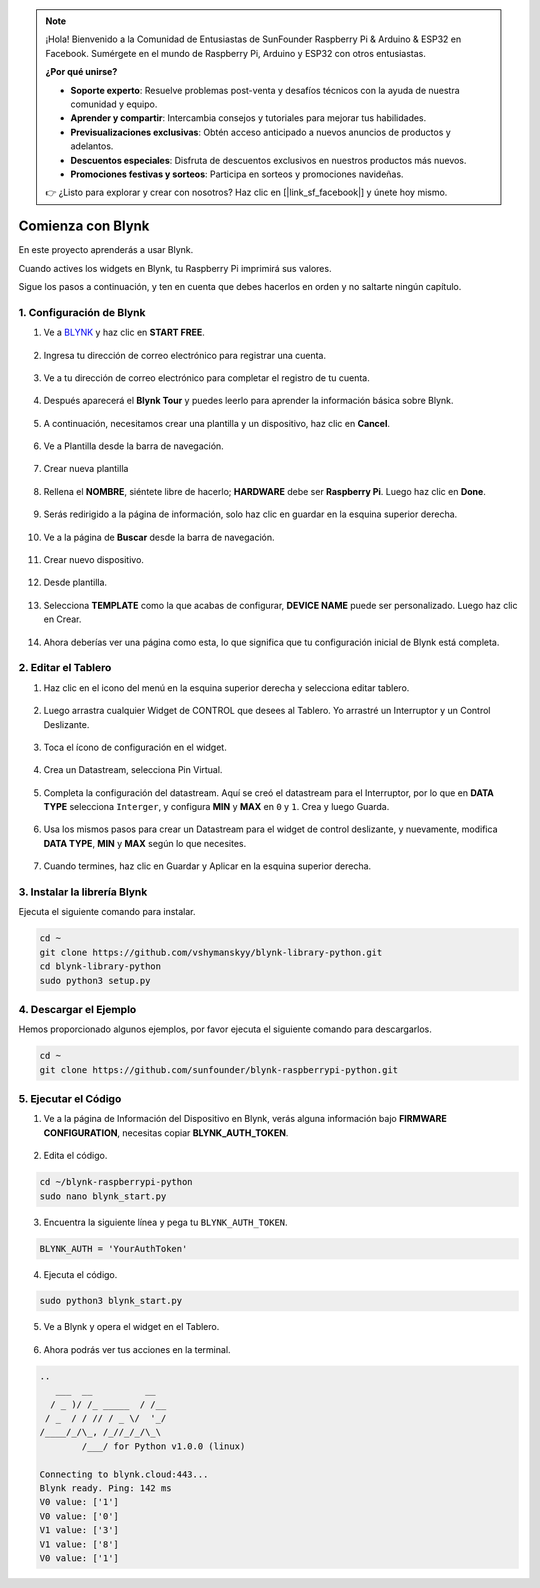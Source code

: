 .. note::

    ¡Hola! Bienvenido a la Comunidad de Entusiastas de SunFounder Raspberry Pi & Arduino & ESP32 en Facebook. Sumérgete en el mundo de Raspberry Pi, Arduino y ESP32 con otros entusiastas.

    **¿Por qué unirse?**

    - **Soporte experto**: Resuelve problemas post-venta y desafíos técnicos con la ayuda de nuestra comunidad y equipo.
    - **Aprender y compartir**: Intercambia consejos y tutoriales para mejorar tus habilidades.
    - **Previsualizaciones exclusivas**: Obtén acceso anticipado a nuevos anuncios de productos y adelantos.
    - **Descuentos especiales**: Disfruta de descuentos exclusivos en nuestros productos más nuevos.
    - **Promociones festivas y sorteos**: Participa en sorteos y promociones navideñas.

    👉 ¿Listo para explorar y crear con nosotros? Haz clic en [|link_sf_facebook|] y únete hoy mismo.

.. _bk_start_py:

Comienza con Blynk
============================

En este proyecto aprenderás a usar Blynk.

Cuando actives los widgets en Blynk, tu Raspberry Pi imprimirá sus valores.

Sigue los pasos a continuación, y ten en cuenta que debes hacerlos en orden y no saltarte ningún capítulo.


1. Configuración de Blynk
-----------------------------

1. Ve a `BLYNK <https://blynk.io/>`_ y haz clic en **START FREE**. 

    .. image:: img/sp220607_142551.png

#. Ingresa tu dirección de correo electrónico para registrar una cuenta.

    .. image:: img/sp220607_142807.png

#. Ve a tu dirección de correo electrónico para completar el registro de tu cuenta.

    .. image:: img/sp220607_142936.png

#. Después aparecerá el **Blynk Tour** y puedes leerlo para aprender la información básica sobre Blynk.

    .. image:: img/sp220607_143244.png

#. A continuación, necesitamos crear una plantilla y un dispositivo, haz clic en **Cancel**.

    .. image:: img/sp220607_143608.png

#. Ve a Plantilla desde la barra de navegación.

    .. image:: img/sp220913_170029.png

#. Crear nueva plantilla

    .. image:: img/sp220913_170206.png

#. Rellena el **NOMBRE**, siéntete libre de hacerlo; **HARDWARE** debe ser **Raspberry Pi**. Luego haz clic en **Done**.

    .. image:: img/sp220913_170402.png

#. Serás redirigido a la página de información, solo haz clic en guardar en la esquina superior derecha.

    .. image:: img/sp220913_171202.png

#. Ve a la página de **Buscar** desde la barra de navegación.

    .. image:: img/sp220913_172727.png

#. Crear nuevo dispositivo.

    .. image:: img/sp220913_173259.png

#. Desde plantilla.

    .. image:: img/sp220913_173350.png

#. Selecciona **TEMPLATE** como la que acabas de configurar, **DEVICE NAME** puede ser personalizado. Luego haz clic en Crear.

    .. image:: img/sp220913_173507.png

#. Ahora deberías ver una página como esta, lo que significa que tu configuración inicial de Blynk está completa.

    .. image:: img/sp220913_173950.png

2. Editar el Tablero
--------------------------------


1. Haz clic en el icono del menú en la esquina superior derecha y selecciona editar tablero.

    .. image:: img/sp220913_180231.png

#. Luego arrastra cualquier Widget de CONTROL que desees al Tablero. Yo arrastré un Interruptor y un Control Deslizante.

    .. image:: img/sp220913_180725.png

#. Toca el ícono de configuración en el widget.

    .. image:: img/sp220913_180806.png

#. Crea un Datastream, selecciona Pin Virtual.

    .. image:: img/sp220913_180906.png

#. Completa la configuración del datastream. Aquí se creó el datastream para el Interruptor, por lo que en **DATA TYPE** selecciona ``Interger``, y configura **MIN** y **MAX** en ``0`` y ``1``. Crea y luego Guarda.

    .. image:: img/sp220913_181113.png

#. Usa los mismos pasos para crear un Datastream para el widget de control deslizante, y nuevamente, modifica **DATA TYPE**, **MIN** y **MAX** según lo que necesites.

    .. image:: img/sp220913_182042.png

#. Cuando termines, haz clic en Guardar y Aplicar en la esquina superior derecha.

    .. image:: img/sp220913_182300.png


3. Instalar la librería Blynk
----------------------------------

Ejecuta el siguiente comando para instalar.

.. raw:: html

   <run></run>

.. code-block::

    cd ~
    git clone https://github.com/vshymanskyy/blynk-library-python.git
    cd blynk-library-python
    sudo python3 setup.py

4. Descargar el Ejemplo
--------------------------------


Hemos proporcionado algunos ejemplos, por favor ejecuta el siguiente comando para descargarlos.

.. raw:: html

   <run></run>

.. code-block:: 

    cd ~
    git clone https://github.com/sunfounder/blynk-raspberrypi-python.git


5. Ejecutar el Código
------------------------------



1. Ve a la página de Información del Dispositivo en Blynk, verás alguna información bajo **FIRMWARE CONFIGURATION**, necesitas copiar **BLYNK_AUTH_TOKEN**.

    .. image:: img/sp220913_182456.png

2. Edita el código.

.. raw:: html

    <run></run>

.. code-block:: 

    cd ~/blynk-raspberrypi-python
    sudo nano blynk_start.py

3. Encuentra la siguiente línea y pega tu ``BLYNK_AUTH_TOKEN``.

.. code-block:: 

    BLYNK_AUTH = 'YourAuthToken'

4. Ejecuta el código.

.. raw:: html

    <run></run>

.. code-block:: 

    sudo python3 blynk_start.py

5. Ve a Blynk y opera el widget en el Tablero.

    .. image:: img/sp220913_183529.png

6. Ahora podrás ver tus acciones en la terminal.

.. code-block:: 

    ..
       ___  __          __
      / _ )/ /_ _____  / /__
     / _  / / // / _ \/  '_/
    /____/_/\_, /_//_/_/\_\
            /___/ for Python v1.0.0 (linux)

    Connecting to blynk.cloud:443...
    Blynk ready. Ping: 142 ms
    V0 value: ['1']
    V0 value: ['0']
    V1 value: ['3']
    V1 value: ['8']
    V0 value: ['1']







